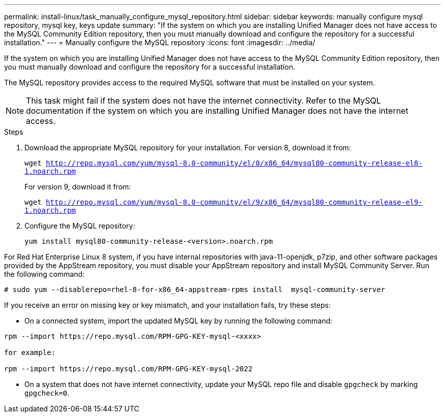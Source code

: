 ---
permalink: install-linux/task_manually_configure_mysql_repository.html
sidebar: sidebar
keywords: manually configure mysql repository, mysql key, keys update
summary: "If the system on which you are installing Unified Manager does not have access to the MySQL Community Edition repository, then you must manually download and configure the repository for a successful installation."
---
= Manually configure the MySQL repository
:icons: font
:imagesdir: ../media/

[.lead]
If the system on which you are installing Unified Manager does not have access to the MySQL Community Edition repository, then you must manually download and configure the repository for a successful installation.

The MySQL repository provides access to the required MySQL software that must be installed on your system.

[NOTE]
====
This task might fail if the system does not have the internet connectivity. Refer to the MySQL documentation if the system on which you are installing Unified Manager does not have the internet access.
====
.Steps

. Download the appropriate MySQL repository for your installation. For version 8, download it from:
+
`wget http://repo.mysql.com/yum/mysql-8.0-community/el/8/x86_64/mysql80-community-release-el8-1.noarch.rpm`
+
For version 9, download it from:
+
`wget http://repo.mysql.com/yum/mysql-8.0-community/el/9/x86_64/mysql80-community-release-el9-1.noarch.rpm`

. Configure the MySQL repository:
+
`yum install mysql80-community-release-<version>.noarch.rpm`

For Red Hat Enterprise Linux 8 system, if you have internal repositories with java-11-openjdk, p7zip, and other software packages provided by the AppStream repository, you must disable your AppStream repository and install MySQL Community Server. Run the following command:

----
# sudo yum --disablerepo=rhel-8-for-x86_64-appstream-rpms install  mysql-community-server
----


If you receive an error on missing key or key mismatch, and your installation fails, try these steps:

* On a connected system, import the updated MySQL key by running the following command:

----
rpm --import https://repo.mysql.com/RPM-GPG-KEY-mysql-<xxxx>

for example:

rpm --import https://repo.mysql.com/RPM-GPG-KEY-mysql-2022
----
** On a system that does not have internet connectivity, update your MySQL repo file and disable `gpgcheck` by marking `gpgcheck=0`.

// 15-November-2024 OTHERDOC-81
// 2025-6-10, ONTAPDOC-133